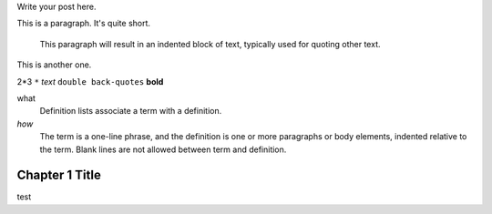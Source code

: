 .. title: Test rst
.. slug: test-rst
.. date: 2020-08-22 14:11:29 UTC-04:00
.. tags: 
.. category: 
.. link: 
.. description: 
.. type: text

Write your post here.

This is a paragraph.  It's quite
short.

    This paragraph will result in an indented block of
    text, typically used for quoting other text.

This is another one.

2*3
``*``
*text*
``double back-quotes``
**bold**

what
  Definition lists associate a term with a definition.

*how*
  The term is a one-line phrase, and the definition is one or more
  paragraphs or body elements, indented relative to the term.
  Blank lines are not allowed between term and definition.

Chapter 1 Title
===============
test



.. raw:: html

    <pre class="lang-markup" data-jsonp="https://api.github.com/repos/umsaETN/IEA_Robotics/contents/README.md"></pre>

.. raw:: html

  <embed src="https://drive.google.com/viewerng/viewer?embedded=true&url=https://raw.githubusercontent.com/paulomarconi/MPC-SSTO/master/report/root.pdf" width="100%" height="800px" type="application/pdf">


